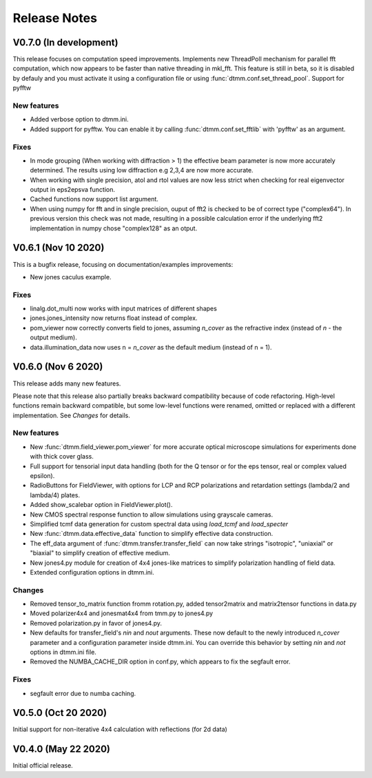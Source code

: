 Release Notes
-------------

V0.7.0 (In development)
+++++++++++++++++++++++

This release focuses on computation speed improvements. Implements new ThreadPoll mechanism for parallel fft computation, which now appears to be faster than native threading in mkl_fft. This feature is still in beta, so it is disabled by defauly and you must activate it using a configuration file or using :func:`dtmm.conf.set_thread_pool`.
Support for pyfftw

New features
////////////

* Added verbose option to dtmm.ini.
* Added support for pyfftw. You can enable it by calling :func:`dtmm.conf.set_fftlib` with 'pyfftw' as an argument.

Fixes
/////

* In mode grouping (When working with diffraction > 1) the effective beam parameter is now more accurately determined. The results using low diffraction e.g 2,3,4 are now more accurate.
* When working with single precision, atol and rtol values are now less strict when checking for real eigenvector output in eps2epsva function.
* Cached functions now support list argument.
* When using numpy for fft and in single precision, ouput of fft2 is checked to be of correct type ("complex64"). In previous version this check was not made, resulting in a possible calculation error if the underlying fft2 implementation in numpy chose "complex128" as an otput.

V0.6.1 (Nov 10 2020)
++++++++++++++++++++

This is a bugfix release, focusing on documentation/examples improvements:

* New jones caculus example.

Fixes
/////

* linalg.dot_multi now works with input matrices of different shapes
* jones.jones_intensity now returns float instead of complex.
* pom_viewer now correctly converts field to jones, assuming `n_cover` as the refractive index (instead of `n` - the output medium).
* data.illumination_data now uses n = `n_cover` as the default medium (instead of n = 1).

V0.6.0 (Nov 6 2020)
+++++++++++++++++++

This release adds many new features.  

Please note that this release also partially breaks backward compatibility because of code refactoring. High-level functions remain backward compatible, but some low-level functions were renamed, omitted or replaced with a different implementation. See *Changes* for details.

New features
////////////

* New :func:`dtmm.field_viewer.pom_viewer` for more accurate optical microscope simulations for experiments done with thick cover glass.
* Full support for tensorial input data handling (both for the Q tensor or for the eps tensor, real or complex valued epsilon). 
* RadioButtons for FieldViewer, with options for LCP and RCP polarizations and retardation settings (lambda/2 and lambda/4) plates.
* Added show_scalebar option in FieldViewer.plot().
* New CMOS spectral response function to allow simulations using grayscale cameras.
* Simplified tcmf data generation for custom spectral data using `load_tcmf` and `load_specter`
* New :func:`dtmm.data.effective_data` function to simplify effective data construction.
* The eff_data argument of :func:`dtmm.transfer.transfer_field` can now take strings "isotropic", "uniaxial" or "biaxial" to simplify creation of effective medium.
* New jones4.py module for creation of 4x4 jones-like matrices to simplify polarization handling of field data.
* Extended configuration options in dtmm.ini.

Changes
///////

* Removed tensor_to_matrix function fromm rotation.py, added tensor2matrix and matrix2tensor functions in data.py
* Moved polarizer4x4 and jonesmat4x4 from tmm.py to jones4.py
* Removed polarization.py in favor of jones4.py.
* New defaults for transfer_field's `nin` and `nout` arguments. These now default to the newly introduced `n_cover` parameter and a configuration parameter inside dtmm.ini. You can override this behavior by setting `nin` and `not` options in dtmm.ini file.
* Removed the NUMBA_CACHE_DIR option in conf.py, which appears to fix the segfault error.

Fixes
/////

* segfault error due to numba caching. 

V0.5.0 (Oct 20 2020)
++++++++++++++++++++

Initial support for non-iterative 4x4 calculation with reflections (for 2d data)


V0.4.0 (May 22 2020)
++++++++++++++++++++

Initial official release.

